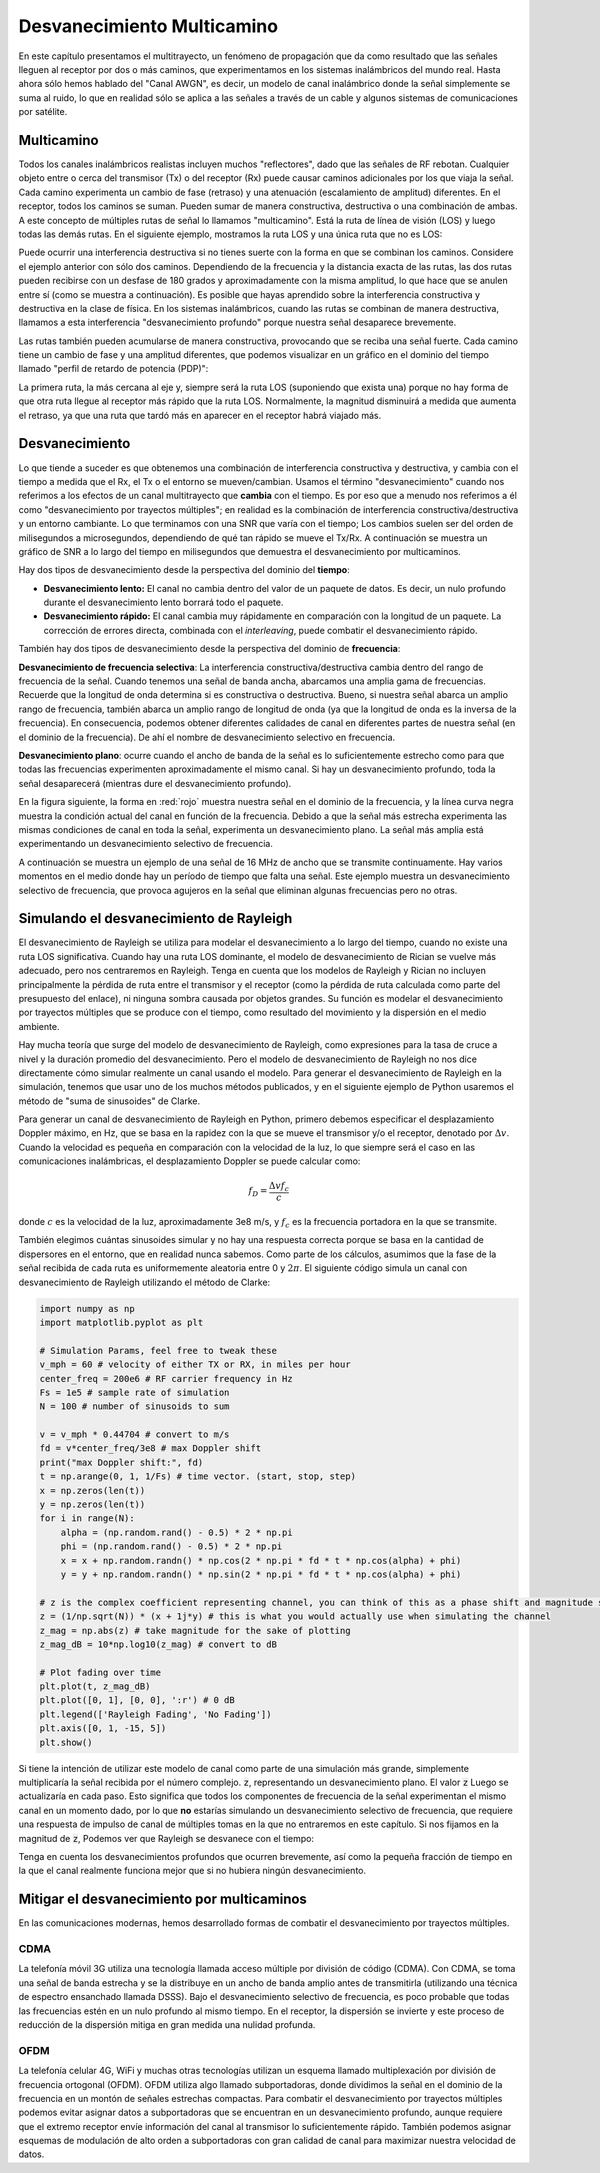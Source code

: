 .. _multipath-chapter:

###############################
Desvanecimiento Multicamino
###############################

En este capítulo presentamos el multitrayecto, un fenómeno de propagación que da como resultado que las señales lleguen al receptor por dos o más caminos, que experimentamos en los sistemas inalámbricos del mundo real. Hasta ahora sólo hemos hablado del "Canal AWGN", es decir, un modelo de canal inalámbrico donde la señal simplemente se suma al ruido, lo que en realidad sólo se aplica a las señales a través de un cable y algunos sistemas de comunicaciones por satélite.

*************************
Multicamino
*************************

Todos los canales inalámbricos realistas incluyen muchos "reflectores", dado que las señales de RF rebotan. Cualquier objeto entre o cerca del transmisor (Tx) o del receptor (Rx) puede causar caminos adicionales por los que viaja la señal. Cada camino experimenta un cambio de fase (retraso) y una atenuación (escalamiento de amplitud) diferentes. En el receptor, todos los caminos se suman. Pueden sumar de manera constructiva, destructiva o una combinación de ambas. A este concepto de múltiples rutas de señal lo llamamos "multicamino". Está la ruta de línea de visión (LOS) y luego todas las demás rutas. En el siguiente ejemplo, mostramos la ruta LOS y una única ruta que no es LOS:

.. image:: ../_images/multipath.svg
   :align: center 
   :target: ../_images/multipath.svg
   :alt: Simple depiction of multipath, showing the line-of-sight (LOS) path and a single multipath

Puede ocurrir una interferencia destructiva si no tienes suerte con la forma en que se combinan los caminos. Considere el ejemplo anterior con sólo dos caminos. Dependiendo de la frecuencia y la distancia exacta de las rutas, las dos rutas pueden recibirse con un desfase de 180 grados y aproximadamente con la misma amplitud, lo que hace que se anulen entre sí (como se muestra a continuación). Es posible que hayas aprendido sobre la interferencia constructiva y destructiva en la clase de física. En los sistemas inalámbricos, cuando las rutas se combinan de manera destructiva, llamamos a esta interferencia "desvanecimiento profundo" porque nuestra señal desaparece brevemente.

.. image:: ../_images/destructive_interference.svg
   :align: center 
   :target: ../_images/destructive_interference.svg

Las rutas también pueden acumularse de manera constructiva, provocando que se reciba una señal fuerte. Cada camino tiene un cambio de fase y una amplitud diferentes, que podemos visualizar en un gráfico en el dominio del tiempo llamado "perfil de retardo de potencia (PDP)":

.. image:: ../_images/multipath2.svg
   :align: center 
   :target: ../_images/multipath2.svg
   :alt: Multipath visualized including the power delay profile plot over time

La primera ruta, la más cercana al eje y, siempre será la ruta LOS (suponiendo que exista una) porque no hay forma de que otra ruta llegue al receptor más rápido que la ruta LOS. Normalmente, la magnitud disminuirá a medida que aumenta el retraso, ya que una ruta que tardó más en aparecer en el receptor habrá viajado más.

*************************
Desvanecimiento
*************************

Lo que tiende a suceder es que obtenemos una combinación de interferencia constructiva y destructiva, y cambia con el tiempo a medida que el Rx, el Tx o el entorno se mueven/cambian. Usamos el término "desvanecimiento" cuando nos referimos a los efectos de un canal multitrayecto que **cambia** con el tiempo. Es por eso que a menudo nos referimos a él como "desvanecimiento por trayectos múltiples"; en realidad es la combinación de interferencia constructiva/destructiva y un entorno cambiante. Lo que terminamos con una SNR que varía con el tiempo; Los cambios suelen ser del orden de milisegundos a microsegundos, dependiendo de qué tan rápido se mueve el Tx/Rx. A continuación se muestra un gráfico de SNR a lo largo del tiempo en milisegundos que demuestra el desvanecimiento por multicaminos.

.. image:: ../_images/multipath_fading.png
   :scale: 100 % 
   :align: center
   :alt: Multipath fading causes deep fades or nulls periodically where the SNR drops extremely low

Hay dos tipos de desvanecimiento desde la perspectiva del dominio del **tiempo**:

- **Desvanecimiento lento:** El canal no cambia dentro del valor de un paquete de datos. Es decir, un nulo profundo durante el desvanecimiento lento borrará todo el paquete.
- **Desvanecimiento rápido:** El canal cambia muy rápidamente en comparación con la longitud de un paquete. La corrección de errores directa, combinada con el *interleaving*, puede combatir el desvanecimiento rápido.

También hay dos tipos de desvanecimiento desde la perspectiva del dominio de **frecuencia**:

**Desvanecimiento de frecuencia selectiva**: La interferencia constructiva/destructiva cambia dentro del rango de frecuencia de la señal. Cuando tenemos una señal de banda ancha, abarcamos una amplia gama de frecuencias. Recuerde que la longitud de onda determina si es constructiva o destructiva. Bueno, si nuestra señal abarca un amplio rango de frecuencia, también abarca un amplio rango de longitud de onda (ya que la longitud de onda es la inversa de la frecuencia). En consecuencia, podemos obtener diferentes calidades de canal en diferentes partes de nuestra señal (en el dominio de la frecuencia). De ahí el nombre de desvanecimiento selectivo en frecuencia.

**Desvanecimiento plano**: ocurre cuando el ancho de banda de la señal es lo suficientemente estrecho como para que todas las frecuencias experimenten aproximadamente el mismo canal. Si hay un desvanecimiento profundo, toda la señal desaparecerá (mientras dure el desvanecimiento profundo).  

En la figura siguiente, la forma en :red:`rojo` muestra nuestra señal en el dominio de la frecuencia, y la línea curva negra muestra la condición actual del canal en función de la frecuencia. Debido a que la señal más estrecha experimenta las mismas condiciones de canal en toda la señal, experimenta un desvanecimiento plano. La señal más amplia está experimentando un desvanecimiento selectivo de frecuencia.

.. image:: ../_images/flat_vs_freq_selective.png
   :scale: 70 % 
   :align: center
   :alt: Flat fading vs frequency selective fading

A continuación se muestra un ejemplo de una señal de 16 MHz de ancho que se transmite continuamente. Hay varios momentos en el medio donde hay un período de tiempo que falta una señal. Este ejemplo muestra un desvanecimiento selectivo de frecuencia, que provoca agujeros en la señal que eliminan algunas frecuencias pero no otras.

.. image:: ../_images/fading_example.jpg
   :scale: 60 % 
   :align: center
   :alt: Example of frequency selective fading on a spectrogram (a.k.a. waterfall plot) showing smearing and a hole in the spectrogram where a deep null is
   
****************************************
Simulando el desvanecimiento de Rayleigh
****************************************

El desvanecimiento de Rayleigh se utiliza para modelar el desvanecimiento a lo largo del tiempo, cuando no existe una ruta LOS significativa. Cuando hay una ruta LOS dominante, el modelo de desvanecimiento de Rician se vuelve más adecuado, pero nos centraremos en Rayleigh. Tenga en cuenta que los modelos de Rayleigh y Rician no incluyen principalmente la pérdida de ruta entre el transmisor y el receptor (como la pérdida de ruta calculada como parte del presupuesto del enlace), ni ninguna sombra causada por objetos grandes. Su función es modelar el desvanecimiento por trayectos múltiples que se produce con el tiempo, como resultado del movimiento y la dispersión en el medio ambiente.

Hay mucha teoría que surge del modelo de desvanecimiento de Rayleigh, como expresiones para la tasa de cruce a nivel y la duración promedio del desvanecimiento. Pero el modelo de desvanecimiento de Rayleigh no nos dice directamente cómo simular realmente un canal usando el modelo. Para generar el desvanecimiento de Rayleigh en la simulación, tenemos que usar uno de los muchos métodos publicados, y en el siguiente ejemplo de Python usaremos el método de "suma de sinusoides" de Clarke.

Para generar un canal de desvanecimiento de Rayleigh en Python, primero debemos especificar el desplazamiento Doppler máximo, en Hz, que se basa en la rapidez con la que se mueve el transmisor y/o el receptor, denotado por :math:`\Delta v`.  Cuando la velocidad es pequeña en comparación con la velocidad de la luz, lo que siempre será el caso en las comunicaciones inalámbricas, el desplazamiento Doppler se puede calcular como:

.. math::

  f_D = \frac{\Delta v f_c}{c} 
  
donde :math:`c` es la velocidad de la luz, aproximadamente 3e8 m/s, y :math:`f_c` es la frecuencia portadora en la que se transmite.  

También elegimos cuántas sinusoides simular y no hay una respuesta correcta porque se basa en la cantidad de dispersores en el entorno, que en realidad nunca sabemos. Como parte de los cálculos, asumimos que la fase de la señal recibida de cada ruta es uniformemente aleatoria entre 0 y :math:`2\pi`.  El siguiente código simula un canal con desvanecimiento de Rayleigh utilizando el método de Clarke:

.. code-block:: python

    import numpy as np
    import matplotlib.pyplot as plt

    # Simulation Params, feel free to tweak these
    v_mph = 60 # velocity of either TX or RX, in miles per hour
    center_freq = 200e6 # RF carrier frequency in Hz
    Fs = 1e5 # sample rate of simulation
    N = 100 # number of sinusoids to sum

    v = v_mph * 0.44704 # convert to m/s
    fd = v*center_freq/3e8 # max Doppler shift
    print("max Doppler shift:", fd)
    t = np.arange(0, 1, 1/Fs) # time vector. (start, stop, step)
    x = np.zeros(len(t))
    y = np.zeros(len(t))
    for i in range(N):
        alpha = (np.random.rand() - 0.5) * 2 * np.pi
        phi = (np.random.rand() - 0.5) * 2 * np.pi
        x = x + np.random.randn() * np.cos(2 * np.pi * fd * t * np.cos(alpha) + phi)
        y = y + np.random.randn() * np.sin(2 * np.pi * fd * t * np.cos(alpha) + phi)

    # z is the complex coefficient representing channel, you can think of this as a phase shift and magnitude scale
    z = (1/np.sqrt(N)) * (x + 1j*y) # this is what you would actually use when simulating the channel
    z_mag = np.abs(z) # take magnitude for the sake of plotting
    z_mag_dB = 10*np.log10(z_mag) # convert to dB

    # Plot fading over time
    plt.plot(t, z_mag_dB)
    plt.plot([0, 1], [0, 0], ':r') # 0 dB
    plt.legend(['Rayleigh Fading', 'No Fading'])
    plt.axis([0, 1, -15, 5])
    plt.show()

Si tiene la intención de utilizar este modelo de canal como parte de una simulación más grande, simplemente multiplicaría la señal recibida por el número complejo. :code:`z`, representando un desvanecimiento plano. El valor :code:`z` Luego se actualizaría en cada paso. Esto significa que todos los componentes de frecuencia de la señal experimentan el mismo canal en un momento dado, por lo que **no** estarías simulando un desvanecimiento selectivo de frecuencia, que requiere una respuesta de impulso de canal de múltiples tomas en la que no entraremos en este capítulo. Si nos fijamos en la magnitud de :code:`z`, Podemos ver que Rayleigh se desvanece con el tiempo:

.. image:: ../_images/rayleigh.svg
   :align: center 
   :target: ../_images/rayleigh.svg
   :alt: Simulation of Rayleigh Fading

Tenga en cuenta los desvanecimientos profundos que ocurren brevemente, así como la pequeña fracción de tiempo en la que el canal realmente funciona mejor que si no hubiera ningún desvanecimiento.


*******************************************
Mitigar el desvanecimiento por multicaminos
*******************************************

En las comunicaciones modernas, hemos desarrollado formas de combatir el desvanecimiento por trayectos múltiples.

CDMA
#####

La telefonía móvil 3G utiliza una tecnología llamada acceso múltiple por división de código (CDMA). Con CDMA, se toma una señal de banda estrecha y se la distribuye en un ancho de banda amplio antes de transmitirla (utilizando una técnica de espectro ensanchado llamada DSSS). Bajo el desvanecimiento selectivo de frecuencia, es poco probable que todas las frecuencias estén en un nulo profundo al mismo tiempo. En el receptor, la dispersión se invierte y este proceso de reducción de la dispersión mitiga en gran medida una nulidad profunda.

.. image:: ../_images/cdma.png
   :scale: 100 % 
   :align: center 

OFDM 
#####

La telefonía celular 4G, WiFi y muchas otras tecnologías utilizan un esquema llamado multiplexación por división de frecuencia ortogonal (OFDM). OFDM utiliza algo llamado subportadoras, donde dividimos la señal en el dominio de la frecuencia en un montón de señales estrechas compactas. Para combatir el desvanecimiento por trayectos múltiples podemos evitar asignar datos a subportadoras que se encuentran en un desvanecimiento profundo, aunque requiere que el extremo receptor envíe información del canal al transmisor lo suficientemente rápido. También podemos asignar esquemas de modulación de alto orden a subportadoras con gran calidad de canal para maximizar nuestra velocidad de datos.





